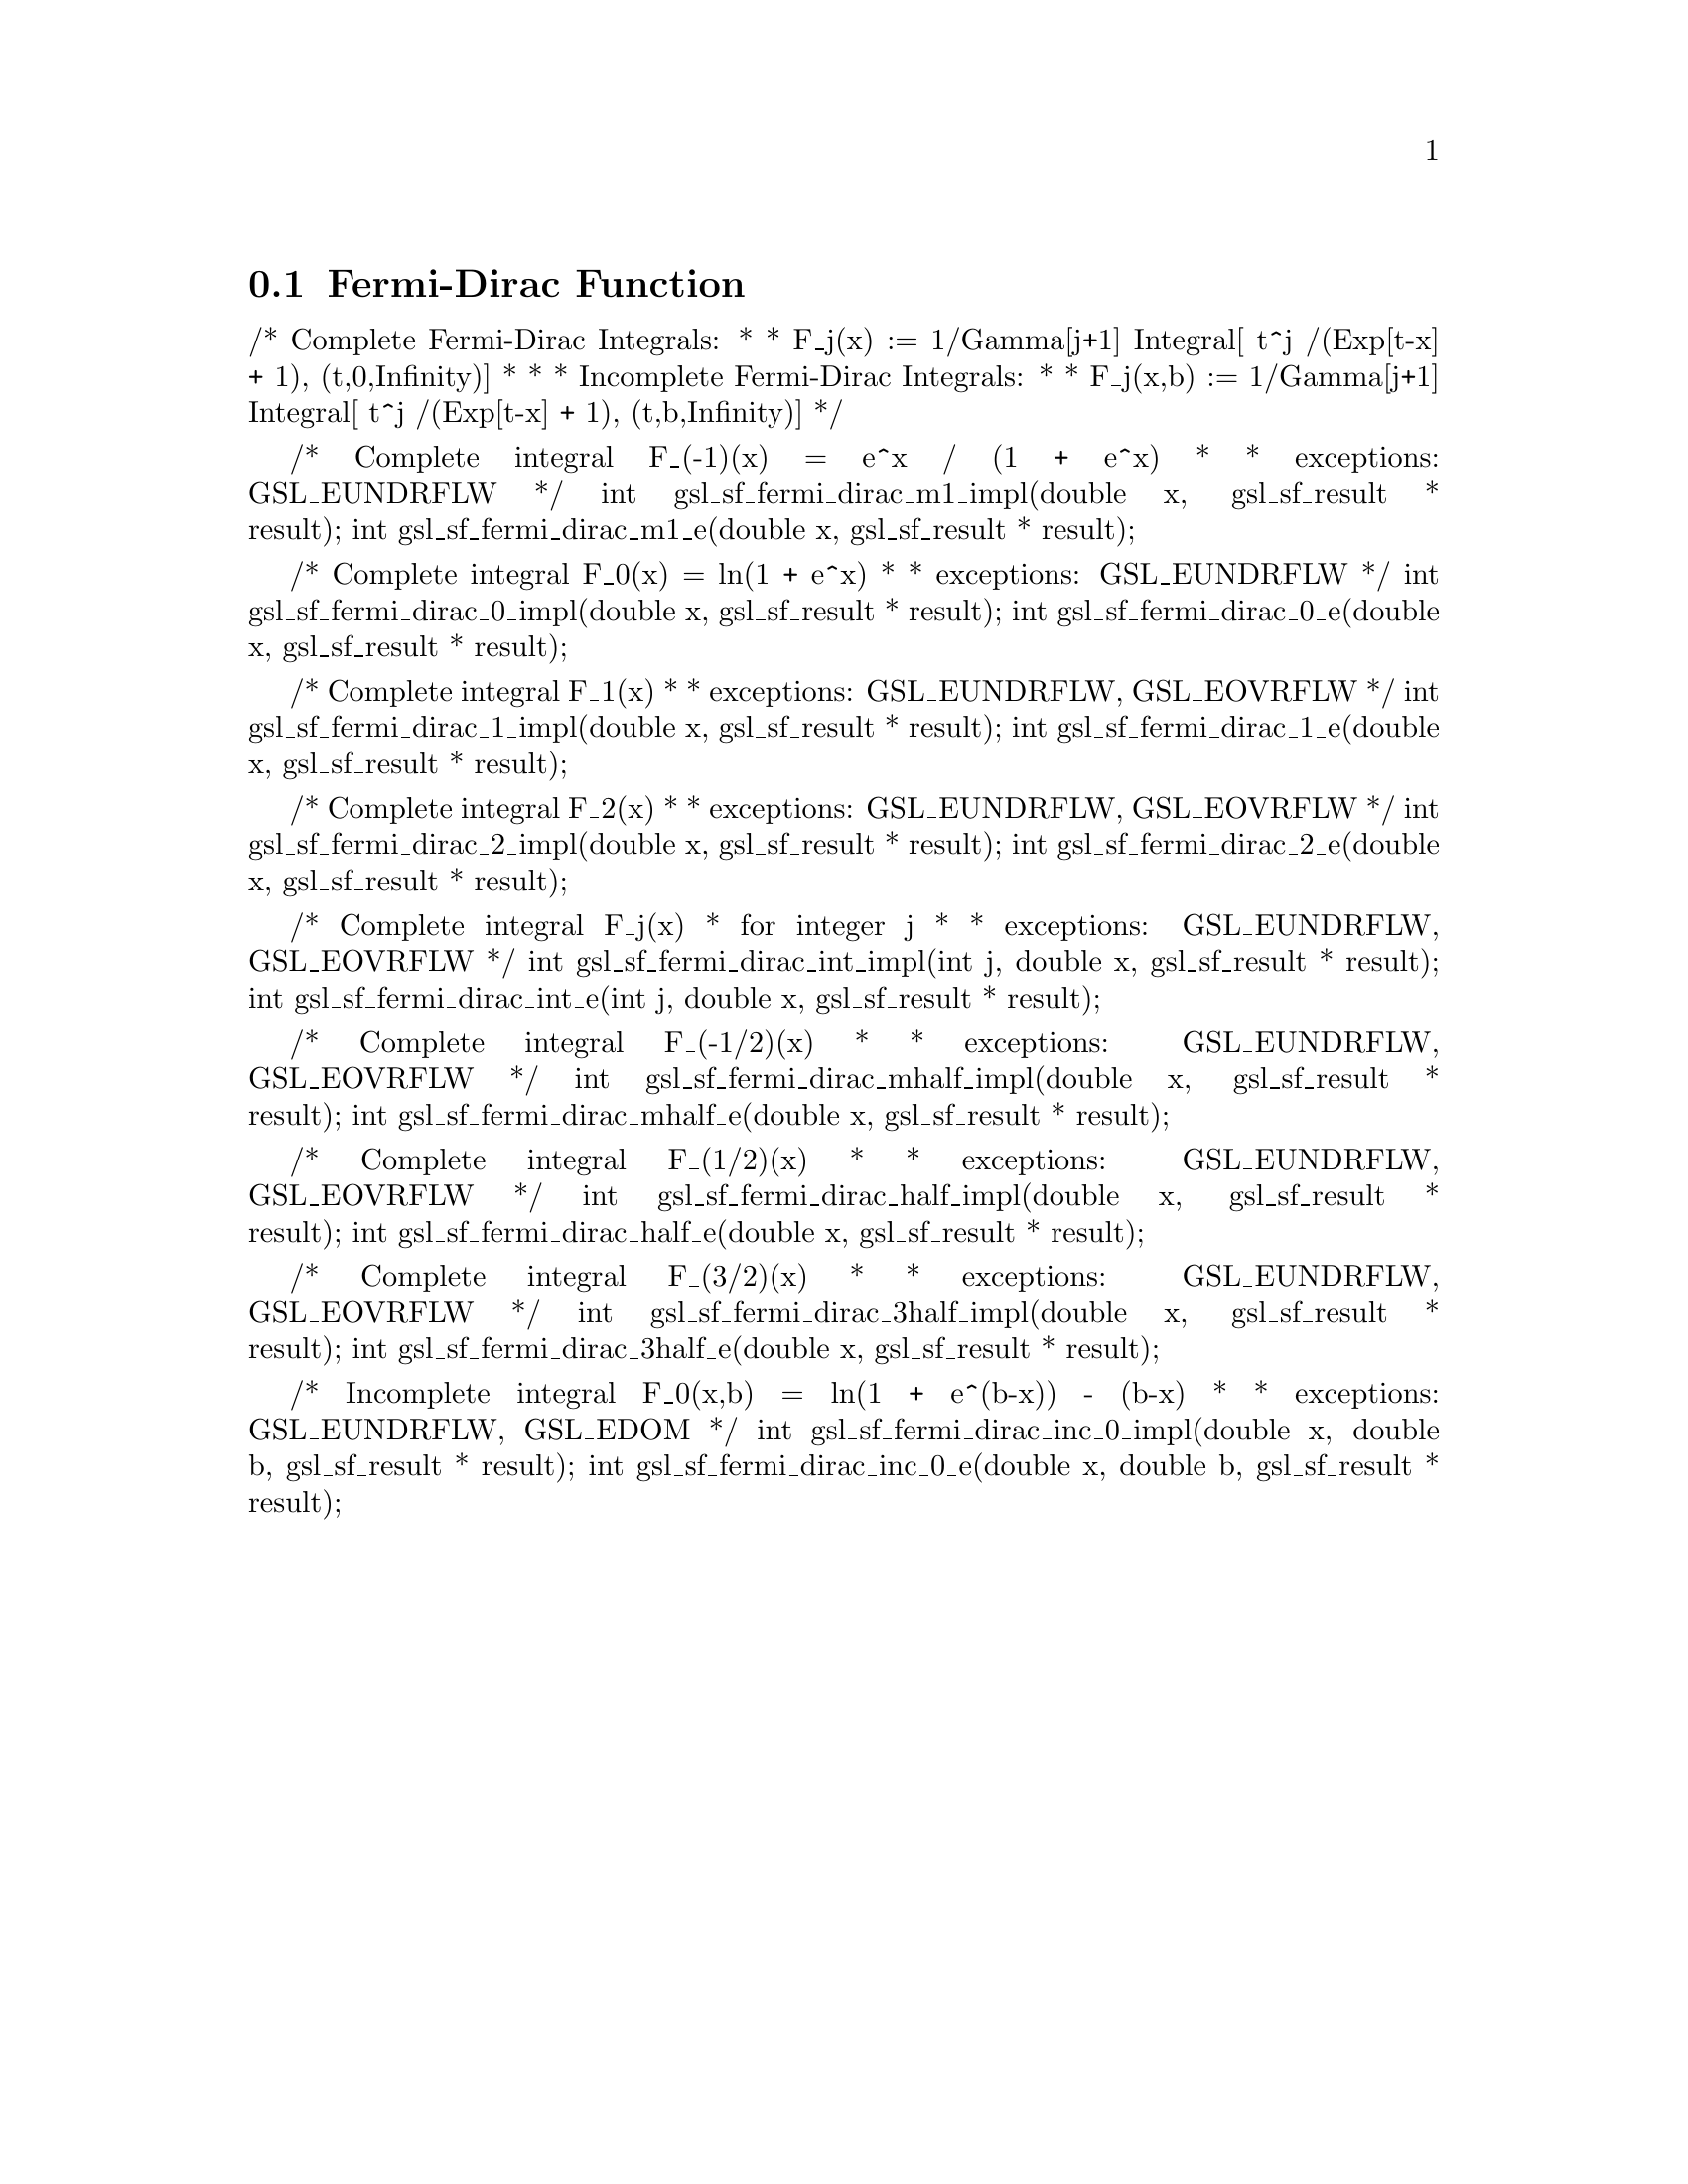 @comment
@node Fermi-Dirac Function
@section Fermi-Dirac Function
@cindex Fermi-Dirac function



/* Complete Fermi-Dirac Integrals:
 *
 *  F_j(x)   := 1/Gamma[j+1] Integral[ t^j /(Exp[t-x] + 1), (t,0,Infinity)]
 *
 *
 * Incomplete Fermi-Dirac Integrals:
 *
 *  F_j(x,b) := 1/Gamma[j+1] Integral[ t^j /(Exp[t-x] + 1), (t,b,Infinity)]
 */


/* Complete integral F_(-1)(x) = e^x / (1 + e^x)
 *
 * exceptions: GSL_EUNDRFLW
 */
int     gsl_sf_fermi_dirac_m1_impl(double x, gsl_sf_result * result);
int     gsl_sf_fermi_dirac_m1_e(double x, gsl_sf_result * result);


/* Complete integral F_0(x) = ln(1 + e^x)
 *
 * exceptions: GSL_EUNDRFLW
 */
int     gsl_sf_fermi_dirac_0_impl(double x, gsl_sf_result * result);
int     gsl_sf_fermi_dirac_0_e(double x, gsl_sf_result * result);


/* Complete integral F_1(x)
 *
 * exceptions: GSL_EUNDRFLW, GSL_EOVRFLW
 */
int     gsl_sf_fermi_dirac_1_impl(double x, gsl_sf_result * result);
int     gsl_sf_fermi_dirac_1_e(double x, gsl_sf_result * result);


/* Complete integral F_2(x)
 *
 * exceptions: GSL_EUNDRFLW, GSL_EOVRFLW
 */
int     gsl_sf_fermi_dirac_2_impl(double x, gsl_sf_result * result);
int     gsl_sf_fermi_dirac_2_e(double x, gsl_sf_result * result);


/* Complete integral F_j(x)
 * for integer j
 *
 * exceptions: GSL_EUNDRFLW, GSL_EOVRFLW
 */
int     gsl_sf_fermi_dirac_int_impl(int j, double x, gsl_sf_result * result);
int     gsl_sf_fermi_dirac_int_e(int j, double x, gsl_sf_result * result);


/* Complete integral F_(-1/2)(x)
 *
 * exceptions: GSL_EUNDRFLW, GSL_EOVRFLW
 */
int     gsl_sf_fermi_dirac_mhalf_impl(double x, gsl_sf_result * result);
int     gsl_sf_fermi_dirac_mhalf_e(double x, gsl_sf_result * result);


/* Complete integral F_(1/2)(x)
 *
 * exceptions: GSL_EUNDRFLW, GSL_EOVRFLW
 */
int     gsl_sf_fermi_dirac_half_impl(double x, gsl_sf_result * result);
int     gsl_sf_fermi_dirac_half_e(double x, gsl_sf_result * result);


/* Complete integral F_(3/2)(x)
 *
 * exceptions: GSL_EUNDRFLW, GSL_EOVRFLW
 */
int     gsl_sf_fermi_dirac_3half_impl(double x, gsl_sf_result * result);
int     gsl_sf_fermi_dirac_3half_e(double x, gsl_sf_result * result);


/* Incomplete integral F_0(x,b) = ln(1 + e^(b-x)) - (b-x)
 *
 * exceptions: GSL_EUNDRFLW, GSL_EDOM
 */
int     gsl_sf_fermi_dirac_inc_0_impl(double x, double b, gsl_sf_result * result);
int     gsl_sf_fermi_dirac_inc_0_e(double x, double b, gsl_sf_result * result);

